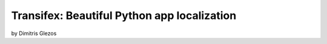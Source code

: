=============================================
Transifex: Beautiful Python app localization
=============================================

by Dimitris Glezos

